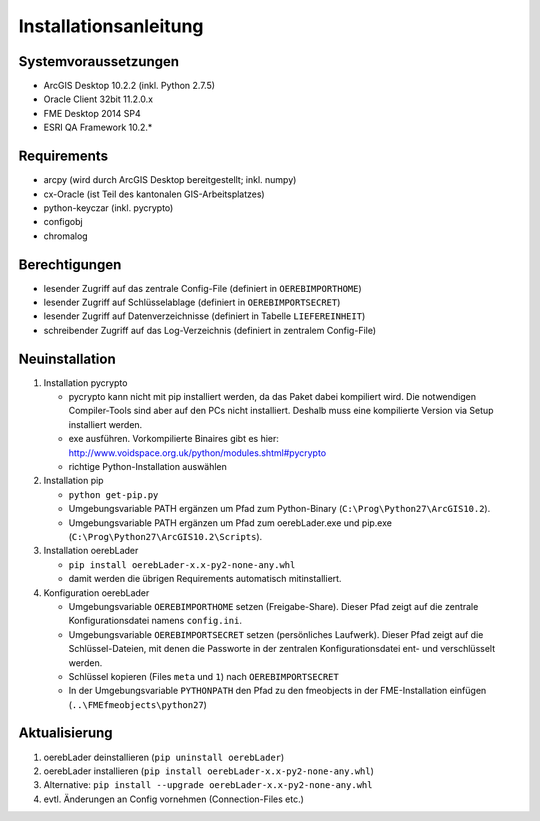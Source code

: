 Installationsanleitung
======================

Systemvoraussetzungen
---------------------
- ArcGIS Desktop 10.2.2 (inkl. Python 2.7.5)
- Oracle Client 32bit 11.2.0.x
- FME Desktop 2014 SP4
- ESRI QA Framework 10.2.*

Requirements
------------
- arcpy (wird durch ArcGIS Desktop bereitgestellt; inkl. numpy)
- cx-Oracle (ist Teil des kantonalen GIS-Arbeitsplatzes)
- python-keyczar (inkl. pycrypto)
- configobj
- chromalog

Berechtigungen
--------------
- lesender Zugriff auf das zentrale Config-File (definiert in ``OEREBIMPORTHOME``)
- lesender Zugriff auf Schlüsselablage (definiert in ``OEREBIMPORTSECRET``)
- lesender Zugriff auf Datenverzeichnisse (definiert in Tabelle ``LIEFEREINHEIT``)
- schreibender Zugriff auf das Log-Verzeichnis (definiert in zentralem Config-File)

Neuinstallation
---------------
#. Installation pycrypto

   * pycrypto kann nicht mit pip installiert werden, da das Paket dabei kompiliert wird. Die notwendigen Compiler-Tools sind aber auf den PCs nicht installiert. Deshalb muss eine kompilierte Version via Setup installiert werden.
   * exe ausführen. Vorkompilierte Binaires gibt es hier: http://www.voidspace.org.uk/python/modules.shtml#pycrypto
   * richtige Python-Installation auswählen

#. Installation pip

   * ``python get-pip.py``
   * Umgebungsvariable PATH ergänzen um Pfad zum Python-Binary (``C:\Prog\Python27\ArcGIS10.2``).
   * Umgebungsvariable PATH ergänzen um Pfad zum oerebLader.exe und pip.exe (``C:\Prog\Python27\ArcGIS10.2\Scripts``).

#. Installation oerebLader

   * ``pip install oerebLader-x.x-py2-none-any.whl``
   * damit werden die übrigen Requirements automatisch mitinstalliert.

#. Konfiguration oerebLader

   * Umgebungsvariable ``OEREBIMPORTHOME`` setzen (Freigabe-Share). Dieser Pfad zeigt auf die zentrale Konfigurationsdatei namens ``config.ini``.
   * Umgebungsvariable ``OEREBIMPORTSECRET`` setzen (persönliches Laufwerk). Dieser Pfad zeigt auf die Schlüssel-Dateien, mit denen die Passworte in der zentralen Konfigurationsdatei ent- und verschlüsselt werden.
   * Schlüssel kopieren (Files ``meta`` und ``1``) nach ``OEREBIMPORTSECRET``
   * In der Umgebungsvariable ``PYTHONPATH`` den Pfad zu den fmeobjects in der FME-Installation einfügen (``..\FMEfmeobjects\python27``)

Aktualisierung
--------------

#. oerebLader deinstallieren (``pip uninstall oerebLader``)
#. oerebLader installieren (``pip install oerebLader-x.x-py2-none-any.whl``)
#. Alternative: ``pip install --upgrade oerebLader-x.x-py2-none-any.whl``
#. evtl. Änderungen an Config vornehmen (Connection-Files etc.)
